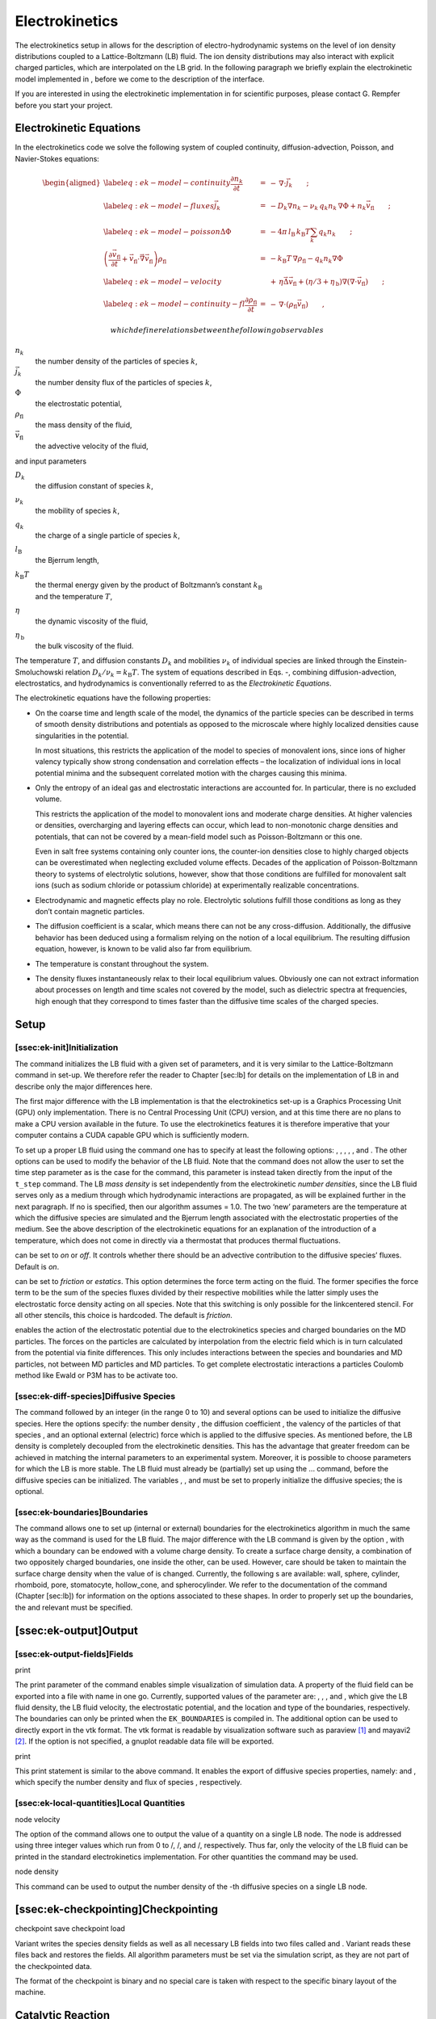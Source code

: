 Electrokinetics
===============

The electrokinetics setup in allows for the description of
electro-hydrodynamic systems on the level of ion density distributions
coupled to a Lattice-Boltzmann (LB) fluid. The ion density distributions
may also interact with explicit charged particles, which are
interpolated on the LB grid. In the following paragraph we briefly
explain the electrokinetic model implemented in , before we come to the
description of the interface.

If you are interested in using the electrokinetic implementation in for
scientific purposes, please contact G. Rempfer before you start your
project.

Electrokinetic Equations
------------------------

In the electrokinetics code we solve the following system of coupled
continuity, diffusion-advection, Poisson, and Navier-Stokes equations:

.. math::

   \begin{aligned}
   \label{eq:ek-model-continuity} \frac{\partial n_k}{\partial t} & = & -\, \nabla \cdot \vec{j}_k \vphantom{\left(\frac{\partial}{\partial}\right)} ; \\
   \label{eq:ek-model-fluxes} \vec{j}_{k} & = & -D_k \nabla n_k - \nu_k \, q_k n_k\, \nabla \Phi + n_k \vec{v}_{\mathrm{fl}} \vphantom{\left(\frac{\partial}{\partial}\right)} ; \\
   \label{eq:ek-model-poisson} \Delta \Phi & = & -4 \pi \, {l_\mathrm{B}}\, {k_\mathrm{B}T}\sum_k q_k n_k \vphantom{\left(\frac{\partial}{\partial}\right)}; \\
   \nonumber \left(\frac{\partial \vec{v}_{\mathrm{fl}}}{\partial t} + \vec{v}_{\mathrm{fl}} \cdot \vec{\nabla} \vec{v}_{\mathrm{fl}} \right) \rho_\mathrm{fl} & = & -{k_\mathrm{B}T}\, \nabla \rho_\mathrm{fl} - q_k n_k \nabla \Phi \\
   \label{eq:ek-model-velocity} & & +\, \eta \vec{\Delta} \vec{v}_{\mathrm{fl}} + (\eta / 3 + \eta_{\text{\,b}}) \nabla (\nabla \cdot \vec{v}_{\mathrm{fl}}) \vphantom{\left(\frac{\partial}{\partial}\right)} ; \\
   \label{eq:ek-model-continuity-fl} \frac{\partial \rho_\mathrm{fl}}{\partial t} & = & -\,\nabla\cdot\left( \rho_\mathrm{fl} \vec{v}_{\mathrm{fl}} \right) \vphantom{\left(\frac{\partial}{\partial}\right)} , \end{aligned}

 which define relations between the following observables

:math:`n_k`
    the number density of the particles of species :math:`k`,

:math:`\vec{j}_k`
    the number density flux of the particles of species :math:`k`,

:math:`\Phi`
    the electrostatic potential,

:math:`\rho_{\mathrm{fl}}`
    the mass density of the fluid,

:math:`\vec{v}_{\mathrm{fl}}`
    the advective velocity of the fluid,

and input parameters

:math:`D_k`
    the diffusion constant of species :math:`k`,

:math:`\nu_k`
    the mobility of species :math:`k`,

:math:`q_k`
    the charge of a single particle of species :math:`k`,

:math:`{l_\mathrm{B}}`
    the Bjerrum length,

:math:`{k_\mathrm{B}T}`
    | the thermal energy given by the product of Boltzmann’s constant
      :math:`k_\text{B}`
    | and the temperature :math:`T`,

:math:`\eta`
    the dynamic viscosity of the fluid,

:math:`\eta_{\text{\,b}}`
    the bulk viscosity of the fluid.

The temperature :math:`T`, and diffusion constants :math:`D_k` and
mobilities :math:`\nu_k` of individual species are linked through the
Einstein-Smoluchowski relation :math:`D_k /
\nu_k = {k_\mathrm{B}T}`. The system of equations described in Eqs. -,
combining diffusion-advection, electrostatics, and hydrodynamics is
conventionally referred to as the *Electrokinetic Equations*.

The electrokinetic equations have the following properties:

-  On the coarse time and length scale of the model, the dynamics of the
   particle species can be described in terms of smooth density
   distributions and potentials as opposed to the microscale where
   highly localized densities cause singularities in the potential.

   In most situations, this restricts the application of the model to
   species of monovalent ions, since ions of higher valency typically
   show strong condensation and correlation effects – the localization
   of individual ions in local potential minima and the subsequent
   correlated motion with the charges causing this minima.

-  Only the entropy of an ideal gas and electrostatic interactions are
   accounted for. In particular, there is no excluded volume.

   This restricts the application of the model to monovalent ions and
   moderate charge densities. At higher valencies or densities,
   overcharging and layering effects can occur, which lead to
   non-monotonic charge densities and potentials, that can not be
   covered by a mean-field model such as Poisson-Boltzmann or this one.

   Even in salt free systems containing only counter ions, the
   counter-ion densities close to highly charged objects can be
   overestimated when neglecting excluded volume effects. Decades of the
   application of Poisson-Boltzmann theory to systems of electrolytic
   solutions, however, show that those conditions are fulfilled for
   monovalent salt ions (such as sodium chloride or potassium chloride)
   at experimentally realizable concentrations.

-  Electrodynamic and magnetic effects play no role. Electrolytic
   solutions fulfill those conditions as long as they don’t contain
   magnetic particles.

-  The diffusion coefficient is a scalar, which means there can not be
   any cross-diffusion. Additionally, the diffusive behavior has been
   deduced using a formalism relying on the notion of a local
   equilibrium. The resulting diffusion equation, however, is known to
   be valid also far from equilibrium.

-  The temperature is constant throughout the system.

-  The density fluxes instantaneously relax to their local equilibrium
   values. Obviously one can not extract information about processes on
   length and time scales not covered by the model, such as dielectric
   spectra at frequencies, high enough that they correspond to times
   faster than the diffusive time scales of the charged species.

Setup
-----

[ssec:ek-init]Initialization
~~~~~~~~~~~~~~~~~~~~~~~~~~~~

The command initializes the LB fluid with a given set of parameters, and
it is very similar to the Lattice-Boltzmann command in set-up. We
therefore refer the reader to Chapter [sec:lb] for details on the
implementation of LB in and describe only the major differences here.

The first major difference with the LB implementation is that the
electrokinetics set-up is a Graphics Processing Unit (GPU) only
implementation. There is no Central Processing Unit (CPU) version, and
at this time there are no plans to make a CPU version available in the
future. To use the electrokinetics features it is therefore imperative
that your computer contains a CUDA capable GPU which is sufficiently
modern.

To set up a proper LB fluid using the command one has to specify at
least the following options: , , , , , and . The other options can be
used to modify the behavior of the LB fluid. Note that the command does
not allow the user to set the time step parameter as is the case for the
command, this parameter is instead taken directly from the input of the
``t_step`` command. The LB *mass density* is set independently from the
electrokinetic *number densities*, since the LB fluid serves only as a
medium through which hydrodynamic interactions are propagated, as will
be explained further in the next paragraph. If no is specified, then our
algorithm assumes = 1.0. The two ‘new’ parameters are the temperature at
which the diffusive species are simulated and the Bjerrum length
associated with the electrostatic properties of the medium. See the
above description of the electrokinetic equations for an explanation of
the introduction of a temperature, which does not come in directly via a
thermostat that produces thermal fluctuations.

can be set to *on* or *off*. It controls whether there should be an
advective contribution to the diffusive species’ fluxes. Default is
*on*.

can be set to *friction* or *estatics*. This option determines the force
term acting on the fluid. The former specifies the force term to be the
sum of the species fluxes divided by their respective mobilities while
the latter simply uses the electrostatic force density acting on all
species. Note that this switching is only possible for the linkcentered
stencil. For all other stencils, this choice is hardcoded. The default
is *friction*.

enables the action of the electrostatic potential due to the
electrokinetics species and charged boundaries on the MD particles. The
forces on the particles are calculated by interpolation from the
electric field which is in turn calculated from the potential via finite
differences. This only includes interactions between the species and
boundaries and MD particles, not between MD particles and MD particles.
To get complete electrostatic interactions a particles Coulomb method
like Ewald or P3M has to be activate too.

[ssec:ek-diff-species]Diffusive Species
~~~~~~~~~~~~~~~~~~~~~~~~~~~~~~~~~~~~~~~

The command followed by an integer (in the range 0 to 10) and several
options can be used to initialize the diffusive species. Here the
options specify: the number density , the diffusion coefficient , the
valency of the particles of that species , and an optional external
(electric) force which is applied to the diffusive species. As mentioned
before, the LB density is completely decoupled from the electrokinetic
densities. This has the advantage that greater freedom can be achieved
in matching the internal parameters to an experimental system. Moreover,
it is possible to choose parameters for which the LB is more stable. The
LB fluid must already be (partially) set up using the ... command,
before the diffusive species can be initialized. The variables , , and
must be set to properly initialize the diffusive species; the is
optional.

[ssec:ek-boundaries]Boundaries
~~~~~~~~~~~~~~~~~~~~~~~~~~~~~~

The command allows one to set up (internal or external) boundaries for
the electrokinetics algorithm in much the same way as the command is
used for the LB fluid. The major difference with the LB command is given
by the option , with which a boundary can be endowed with a volume
charge density. To create a surface charge density, a combination of two
oppositely charged boundaries, one inside the other, can be used.
However, care should be taken to maintain the surface charge density
when the value of is changed. Currently, the following s are available:
wall, sphere, cylinder, rhomboid, pore, stomatocyte, hollow\_cone, and
spherocylinder. We refer to the documentation of the command
(Chapter [sec:lb]) for information on the options associated to these
shapes. In order to properly set up the boundaries, the and relevant
must be specified.

[ssec:ek-output]Output
----------------------

[ssec:ek-output-fields]Fields
~~~~~~~~~~~~~~~~~~~~~~~~~~~~~

print

The print parameter of the command enables simple visualization of
simulation data. A property of the fluid field can be exported into a
file with name in one go. Currently, supported values of the parameter
are: , , , and , which give the LB fluid density, the LB fluid velocity,
the electrostatic potential, and the location and type of the
boundaries, respectively. The boundaries can only be printed when the
``EK_BOUNDARIES`` is compiled in. The additional option can be used to
directly export in the vtk format. The vtk format is readable by
visualization software such as paraview [1]_ and mayavi2 [2]_. If the
option is not specified, a gnuplot readable data file will be exported.

print

This print statement is similar to the above command. It enables the
export of diffusive species properties, namely: and , which specify the
number density and flux of species , respectively.

[ssec:ek-local-quantities]Local Quantities
~~~~~~~~~~~~~~~~~~~~~~~~~~~~~~~~~~~~~~~~~~

node velocity

The option of the command allows one to output the value of a quantity
on a single LB node. The node is addressed using three integer values
which run from 0 to /, /, and /, respectively. Thus far, only the
velocity of the LB fluid can be printed in the standard electrokinetics
implementation. For other quantities the command may be used.

node density

This command can be used to output the number density of the -th
diffusive species on a single LB node.

[ssec:ek-checkpointing]Checkpointing
------------------------------------

checkpoint save checkpoint load

Variant writes the species density fields as well as all necessary LB
fields into two files called and . Variant reads these files back and
restores the fields. All algorithm parameters must be set via the
simulation script, as they are not part of the checkpointed data.

The format of the checkpoint is binary and no special care is taken with
respect to the specific binary layout of the machine.

Catalytic Reaction
------------------

Concept
~~~~~~~

The electrokinetics solver implemented in can be used to simulate a
system, for which in addition to the electrokinetic equations, there is
a (local) catalytic reaction which converts one species into another.

If you are interested in using this implementation in for scientific
purposes, please contact J. de Graaf before you start your project.

Currently, a linear reaction is implemented which converts one species
into two others, in order to model the catalytic decomposition of
hydrogen peroxide in the presence of a platinum catalyst:
:math:`2 \mathrm{H}_{2}\mathrm{O}_{2} \rightarrow 
2 \mathrm{H}_{2}\mathrm{O} + \mathrm{O}_{2}`. The decomposition of
:math:`\mathrm{H}_{2}\mathrm{O}_{2}` is in reality more complicated than
the linear reaction introduced here, since it is assumed to proceed via
several intermediate complexed-states, but our model can be thought of
as modeling the rate-limiting step. If we assume that there are three
non-ionic species with number densities :math:`n_{k}`, where
:math:`n_{0} = [ \mathrm{H}_{2}\mathrm{O}_{2} ]`,
:math:`n_{1} = [ \mathrm{H}_{2}\mathrm{O} ]`, and
:math:`n_{2} = [ \mathrm{O}_{2} ]`, then we can write the
(electro)kinetic equations for this system as

.. math::

   \begin{aligned}
   \label{eq:ek-reaction-continuity} \frac{\partial n_k}{\partial t} & = & -\, \nabla \cdot \vec{j}_k +\, f_{k} c n_{k} \vphantom{\left(\frac{\partial}{\partial}\right)} ; \\
   \label{eq:ek-reaction-fluxes} \vec{j}_{k} & = & -D_k \nabla n_k + n_k \vec{v}_{\mathrm{fl}} \vphantom{\left(\frac{\partial}{\partial}\right)} ; \\
   \nonumber \left(\frac{\partial \vec{v}_{\mathrm{fl}}}{\partial t} + \vec{v}_{\mathrm{fl}} \cdot \vec{\nabla} \vec{v}_{\mathrm{fl}} \right) \rho_\mathrm{fl} & = & -{k_\mathrm{B}T}\, \sum_{k} \nabla n_k   \\
   \label{eq:ek-reaction-velocity} & & +\, \eta \vec{\Delta} \vec{v}_{\mathrm{fl}} + (\eta / 3 + \eta_{\text{\,b}}) \nabla (\nabla \cdot \vec{v}_{\mathrm{fl}}) \vphantom{\left(\frac{\partial}{\partial}\right)} ; \\
   \label{eq:ek-reaction-continuity-fl} \frac{\partial \rho_\mathrm{fl}}{\partial t} & = & -\,\nabla\cdot\left( \rho_\mathrm{fl} \vec{v}_{\mathrm{fl}} \right) \vphantom{\left(\frac{\partial}{\partial}\right)} ,\end{aligned}

which define relations between the following observables

:math:`n_k`
    the number density of the particles of species :math:`k`,

:math:`\vec{j}_k`
    the number density flux of the particles of species :math:`k`,

:math:`\rho_{\mathrm{fl}}`
    the mass density of the fluid,

:math:`\vec{v}_{\mathrm{fl}}`
    the advective velocity of the fluid,

and input parameters

:math:`D_k`
    the diffusion constant of species :math:`k`,

:math:`{k_\mathrm{B}T}`
    | the thermal energy given by the product of Boltzmann’s constant
      :math:`k_\text{B}`
    | and the temperature :math:`T`,

:math:`\eta`
    the dynamic viscosity of the fluid,

:math:`\eta_{\text{\,b}}`
    the bulk viscosity of the fluid,

:math:`f_{k}`
    the reaction constant :math:`f_{0} \equiv -1`, :math:`f_{1} = 1` and
    :math:`f_{2} = 0.5` for the above reaction,

:math:`c`
    the reaction rate.

In this set of equations we have fully decoupled the number densities
and the fluid mass density. N.B. We have set the initial fluid mass
density is not necessarily equal to the sum of the initial species
number densities. This means that some care needs to be taken in the
interpretation of the results obtained using this feature. In
particular, the solution of the Navier-Stokes equation exclusively
models the momentum transport through the (multicomponent) fluid, while
the diffusive properties of the individual chemical species are handled
by Eqs.  and .

It is important to note that to ensure mass conservation the reaction
must satisfy:

.. math:: \label{eq:ek-mass-balance} \sum_{k} f_{k} m_{k} = 0 ,

 where :math:`m_{k}` is the molecular mass of a reactive species.
Unfortunately, the current electrokinetic implementation does not
conserve mass flux locally. That is to say, the LB fluid is compressible
and the sum of the fluxes of the three species is not equal to zero in
the frame co-moving with the advective fluid velocity. It is therefore
debatable whether it is necessary to impose Eq. , since the EK algorithm
itself does not conserve mass density. However, we strived to be as
accurate as possible and in future versions of the EK algorithm the lack
of incompressiblity will be addressed.

The reaction is specified by the second term on the right-hand side of
Eq. . It is important to note that this term can be set locally, as
opposed to the other terms in the equation system Eqs. -, in our
implementation, as will become clear in the following. This has the
advantage that catalytic surfaces may be modeled.

[ssec:ek-reac-init]Initialization and Geometry Definition
~~~~~~~~~~~~~~~~~~~~~~~~~~~~~~~~~~~~~~~~~~~~~~~~~~~~~~~~~

The command is used to set up the catalytic reaction between three
previously defined the diffusive species, of which the i identifiers are
given by , , and , respectively. In the 1:2 reaction, these fulfill the
role of the reactant and the two products, as indicated by the naming
convention. For each species a reservoir (number) density must be set,
given by the variables , , and , respectively. These reservoir densities
correspond to the initial number densities associated with the reactive
species. The reservoir densities, in tandem with reservoir nodes, see
below, can be used to keep the reaction from depleting all the reactant
in the simulation box. The variable specifies the speed at which the
reaction proceeds. The three masses (typically given in the atomic
weight equivalent) are used to determine the total mass flux provided by
the reaction, as described above, and are also used to check whether the
reaction ratios that are given satisfy the chemical requirement of mass
conservation. Finally, the parameters and specify what fractions of the
product are generated when a given quantity of reactant is catalytically
converted. To use a chemical reaction, all options for the command must
be specified.

The option of the command allows one to set up regions in which the
reaction takes place with the help of the constraints that are available
to set up boundaries. The integer value can be used to select the
reaction: 0 no reaction takes place for this region, 1 the catalytic
reaction takes place in this region, and 2 the region functions as a
reservoir, wherein the species densities are reset to their initial (or
reservoir) concentrations. The rest of the command follows the same
format of the command. Currently, the following s are available: box,
wall, sphere, cylinder, rhomboid, pore, stomatocyte, hollow\_cone, and
spherocylinder. The box shape is a specific command, which can be used
to set the entire simulation box to a specific reaction value. To use
the command, one must first set up a reaction, as described above. To
successfully specify a region all the relevant arguments that go with
the shape constraints must be provided.

[sssec:ek-pdb-parse]Parsing PDB Files
^^^^^^^^^^^^^^^^^^^^^^^^^^^^^^^^^^^^^

The feature allows the user to parse simple PDB files, a file format
introduced by the protein database to encode molecular structures.
Together with a topology file (here ) the structure gets interpolated to
the grid. For the input you will need to prepare a PDB file with a force
field to generate the topology file. Normally the PDB file extension is
, the topology file extension is . Obviously the PDB file is placed
instead of and the topology file instead of .

[ssec:ek-reac-output]Reaction-Specific Output
~~~~~~~~~~~~~~~~~~~~~~~~~~~~~~~~~~~~~~~~~~~~~

print

The print parameter of the command can be used in combination with the
``EK_REACTION`` feature to give advanced output options. Currently,
supported values of the parameter are: and , which give the location and
type of the reactive regions and the ideal-gas pressure coming from the
diffusive species, respectively. To use this command a reaction must be
set up.

.. [1]
   http://www.paraview.org/

.. [2]
   http://code.enthought.com/projects/mayavi/
